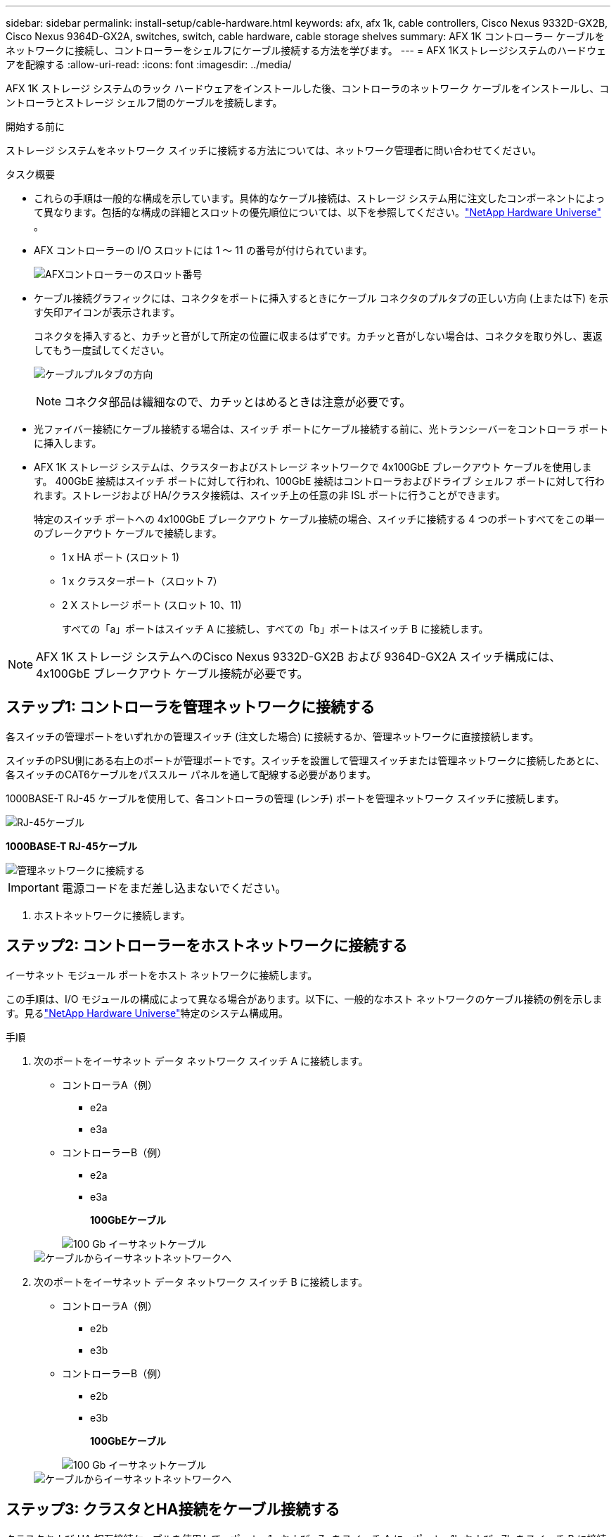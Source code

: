 ---
sidebar: sidebar 
permalink: install-setup/cable-hardware.html 
keywords: afx, afx 1k, cable controllers, Cisco Nexus 9332D-GX2B, Cisco Nexus 9364D-GX2A, switches, switch, cable hardware, cable storage shelves 
summary: AFX 1K コントローラー ケーブルをネットワークに接続し、コントローラーをシェルフにケーブル接続する方法を学びます。 
---
= AFX 1Kストレージシステムのハードウェアを配線する
:allow-uri-read: 
:icons: font
:imagesdir: ../media/


[role="lead"]
AFX 1K ストレージ システムのラック ハードウェアをインストールした後、コントローラのネットワーク ケーブルをインストールし、コントローラとストレージ シェルフ間のケーブルを接続します。

.開始する前に
ストレージ システムをネットワーク スイッチに接続する方法については、ネットワーク管理者に問い合わせてください。

.タスク概要
* これらの手順は一般的な構成を示しています。具体的なケーブル接続は、ストレージ システム用に注文したコンポーネントによって異なります。包括的な構成の詳細とスロットの優先順位については、以下を参照してください。link:https://hwu.netapp.com["NetApp Hardware Universe"^] 。
* AFX コントローラーの I/O スロットには 1 ～ 11 の番号が付けられています。
+
image::../media/drw_a1K_back_slots_labeled_ieops-2162.svg[AFXコントローラーのスロット番号]

* ケーブル接続グラフィックには、コネクタをポートに挿入するときにケーブル コネクタのプルタブの正しい方向 (上または下) を示す矢印アイコンが表示されます。
+
コネクタを挿入すると、カチッと音がして所定の位置に収まるはずです。カチッと音がしない場合は、コネクタを取り外し、裏返してもう一度試してください。

+
image:../media/drw_cable_pull_tab_direction_ieops-1699.svg["ケーブルプルタブの方向"]

+
[NOTE]
====
コネクタ部品は繊細なので、カチッとはめるときは注意が必要です。

====
* 光ファイバー接続にケーブル接続する場合は、スイッチ ポートにケーブル接続する前に、光トランシーバーをコントローラ ポートに挿入します。
* AFX 1K ストレージ システムは、クラスターおよびストレージ ネットワークで 4x100GbE ブレークアウト ケーブルを使用します。 400GbE 接続はスイッチ ポートに対して行われ、100GbE 接続はコントローラおよびドライブ シェルフ ポートに対して行われます。ストレージおよび HA/クラスタ接続は、スイッチ上の任意の非 ISL ポートに行うことができます。
+
特定のスイッチ ポートへの 4x100GbE ブレークアウト ケーブル接続の場合、スイッチに接続する 4 つのポートすべてをこの単一のブレークアウト ケーブルで接続します。

+
** 1 x HA ポート (スロット 1)
** 1 x クラスターポート（スロット 7）
** 2 X ストレージ ポート (スロット 10、11)
+
すべての「a」ポートはスイッチ A に接続し、すべての「b」ポートはスイッチ B に接続します。






NOTE: AFX 1K ストレージ システムへのCisco Nexus 9332D-GX2B および 9364D-GX2A スイッチ構成には、4x100GbE ブレークアウト ケーブル接続が必要です。



== ステップ1: コントローラを管理ネットワークに接続する

各スイッチの管理ポートをいずれかの管理スイッチ (注文した場合) に接続するか、管理ネットワークに直接接続します。

スイッチのPSU側にある右上のポートが管理ポートです。スイッチを設置して管理スイッチまたは管理ネットワークに接続したあとに、各スイッチのCAT6ケーブルをパススルー パネルを通して配線する必要があります。

1000BASE-T RJ-45 ケーブルを使用して、各コントローラの管理 (レンチ) ポートを管理ネットワーク スイッチに接続します。

image::../media/oie_cable_rj45.png[RJ-45ケーブル]

*1000BASE-T RJ-45ケーブル*

image::../media/drw_afx_management_connection_ieops-2349.svg[管理ネットワークに接続する]


IMPORTANT: 電源コードをまだ差し込まないでください。

. ホストネットワークに接続します。




== ステップ2: コントローラーをホストネットワークに接続する

イーサネット モジュール ポートをホスト ネットワークに接続します。

この手順は、I/O モジュールの構成によって異なる場合があります。以下に、一般的なホスト ネットワークのケーブル接続の例を示します。見るlink:https://hwu.netapp.com["NetApp Hardware Universe"^]特定のシステム構成用。

.手順
. 次のポートをイーサネット データ ネットワーク スイッチ A に接続します。
+
** コントローラA（例）
+
*** e2a
*** e3a


** コントローラーB（例）
+
*** e2a
*** e3a
+
*100GbEケーブル*

+
image::../media/oie_cable100_gbe_qsfp28.png[100 Gb イーサネットケーブル]

+
image::../media/drw_afx_network_cabling_a_ieops-2350.svg[ケーブルからイーサネットネットワークへ]





. 次のポートをイーサネット データ ネットワーク スイッチ B に接続します。
+
** コントローラA（例）
+
*** e2b
*** e3b


** コントローラーB（例）
+
*** e2b
*** e3b
+
*100GbEケーブル*

+
image::../media/oie_cable100_gbe_qsfp28.png[100 Gb イーサネットケーブル]

+
image::../media/drw_afx_network_cabling_b_ieops-2351.svg[ケーブルからイーサネットネットワークへ]









== ステップ3: クラスタとHA接続をケーブル接続する

クラスタおよび HA 相互接続ケーブルを使用して、ポート e1a および e7a をスイッチ A に、ポート e1b および e7b をスイッチ B に接続します。e1a/e1b ポートは HA 接続に使用され、e7a/e7b ポートはクラスタ接続に使用されます。

.手順
. 次のコントローラー ポートをクラスター ネットワーク スイッチ A 上の任意の非 ISL ポートに接続します。
+
** コントローラA
+
*** e1a
*** e7a


** コントローラB
+
*** e1a
*** e7a
+
*100GbEケーブル*

+
image::../media/oie_cable_25Gb_Ethernet_SFP28_ieops-1069.png[クラスタHAケーブル]

+
image::../media/drw_afx_switched_cluster_cabling_a_ieops-2352.svg[クラスターネットワークへのクラスター接続のケーブル接続]





. 次のコントローラー ポートをクラスター ネットワーク スイッチ B 上の任意の非 ISL ポートに接続します。
+
** コントローラA
+
*** e1b
*** e7b


** コントローラB
+
*** e1b
*** e7b
+
*100GbEケーブル*

+
image::../media/oie_cable_25Gb_Ethernet_SFP28_ieops-1069.png[クラスタHAケーブル]

+
image::../media/drw_afx_switched_cluster_cabling_b_ieops-2353.svg[クラスターネットワークへのクラスター接続のケーブル接続]









== ステップ4: コントローラとスイッチのストレージ接続をケーブルで接続する

コントローラのストレージ ポートをスイッチに接続します。スイッチに適切なケーブルとコネクタがあることを確認してください。見る https://hwu.netapp.com["Hardware Universe"^]詳細についてはこちらをご覧ください。

. 次のストレージ ポートをスイッチ A の任意の非 ISL ポートに接続します。
+
** コントローラA
+
*** e10a
*** e11a


** コントローラB
+
*** e10a
*** e11a
+
*100GbEケーブル*

+
image::../media/oie_cable100_gbe_qsfp28.png[100Gbケーブル]

+
image::../media/drw_afx_controller_storage_cable_a_ieops-2354.svg[ケーブルコントローラストレージをスイッチAに接続します]





. 次のストレージ ポートをスイッチ B の任意の非 ISL ポートに接続します。
+
** コントローラA
+
*** e10b
*** e11b


** コントローラB
+
*** e10b
*** e11b
+
*100GbEケーブル*

+
image::../media/oie_cable100_gbe_qsfp28.png[100Gbケーブル]

+
image::../media/drw_afx_controller_storage_cable_b_ieops-2355.svg[コントローラストレージをスイッチBにケーブル接続する]









== ステップ5: シェルフとスイッチ間の接続を配線する

NX224 ストレージ シェルフをスイッチに接続します。

ストレージシステムでサポートされるシェルフの最大数とすべてのケーブル接続オプションについては、link:https://hwu.netapp.com["NetApp Hardware Universe"^] 。

. モジュール A のスイッチ A とスイッチ B の任意の非 ISL ポートに次のシェルフ ポートを接続します。
+
** モジュールAからスイッチAへの接続
+
*** e1a
*** e2a
*** e3a
*** e4a


** モジュールAからスイッチBへの接続
+
*** e1b
*** e2b
*** e3b
*** e4b
+
*100GbEケーブル*

+
image::../media/oie_cable100_gbe_qsfp28.png[100Gbケーブル]

+
image::../media/drw_afx_shelf_cabling_a_ieops-2356.svg[スイッチAとスイッチBへのケーブルシェルフ]





. モジュール B のスイッチ A とスイッチ B の任意の非 ISL ポートに次のシェルフ ポートを接続します。
+
** モジュールBからスイッチAへの接続
+
*** e1a
*** e2a
*** e3a
*** e4a


** モジュールBからスイッチBへの接続
+
*** e1b
*** e2b
*** e3b
*** e4b
+
*100GbEケーブル*

+
image::../media/oie_cable100_gbe_qsfp28.png[100Gbケーブル]

+
image::../media/drw_afx_shelf_cabling_b_ieops-2357.svg[スイッチAとスイッチBへのケーブルシェルフ]







.次の手順
ハードウェアの配線後、link:power-on-configure-switch.html["スイッチの電源を入れて設定する"] 。

